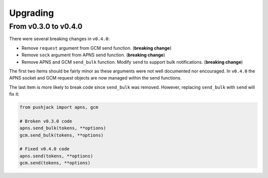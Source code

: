 .. _upgrading:

Upgrading
=========


From v0.3.0 to v0.4.0
---------------------

There were several breaking changes in ``v0.4.0``:

- Remove ``request`` argument from GCM send function. (**breaking change**)
- Remove ``sock`` argument from APNS send function. (**breaking change**)
- Remove APNS and GCM ``send_bulk`` function. Modify ``send`` to support bulk notifications. (**breaking change**)

The first two items should be fairly minor as these arguments were not well documented nor encouraged. In ``v0.4.0`` the APNS socket and GCM request objects are now managed within the send functions.

The last item is more likely to break code since ``send_bulk`` was removed. However, replacing ``send_bulk`` with ``send`` will fix it:


.. code-block:: python

    from pushjack import apns, gcm

    # Broken v0.3.0 code
    apns.send_bulk(tokens, **options)
    gcm.send_bulk(tokens, **options)

    # Fixed v0.4.0 code
    apns.send(tokens, **options)
    gcm.send(tokens, **options)
